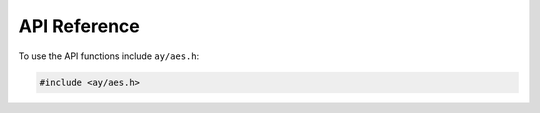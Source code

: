 .. aes-c documentation master file, created by
   sphinx-quickstart on Mon Nov 15 11:15:46 2021.
   You can adapt this file completely to your liking, but it should at least
   contain the root `toctree` directive.

API Reference
=================================

.. .. toctree::
      :maxdepth: 2
      :caption: Contents:

To use the API functions include ``ay/aes.h``:

.. code-block:: c

   #include <ay/aes.h>

.. doxygenfile:: aes.h
   :project: aes-c

